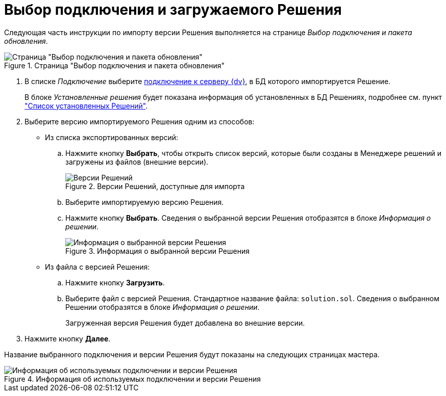 = Выбор подключения и загружаемого Решения

Следующая часть инструкции по импорту версии Решения выполняется на странице _Выбор подключения и пакета обновления_.

.Страница "Выбор подключения и пакета обновления"
image::select-connection-package.png[Страница "Выбор подключения и пакета обновления"]

. В списке _Подключение_ выберите xref:connection-settings.adoc[подключение к серверу {dv}], в БД которого импортируется Решение.
+
В блоке _Установленные решения_ будет показана информация об установленных в БД Решениях, подробнее см. пункт xref:installed-solutions.adoc["Список установленных Решений"].
+
. Выберите версию импортируемого Решения одним из способов:
+
* Из списка экспортированных версий:
+
.. Нажмите кнопку *Выбрать*, чтобы открыть список версий, которые были созданы в Менеджере решений и загружены из файлов (внешние версии).
+
.Версии Решений, доступные для импорта
image::solutions-to-import.png[Версии Решений, доступные для импорта]
+
.. Выберите импортируемую версию Решения.
.. Нажмите кнопку *Выбрать*. Сведения о выбранной версии Решения отобразятся в блоке _Информация о решении_.
+
.Информация о выбранной версии Решения
image::selected-version-info.png[Информация о выбранной версии Решения]
+
* Из файла с версией Решения:
+
.. Нажмите кнопку *Загрузить*.
.. Выберите файл с версией Решения. Стандартное название файла: `solution.sol`. Сведения о выбранном Решении отобразятся в блоке _Информация о решении_.
+
Загруженная версия Решения будет добавлена во внешние версии.
+
. Нажмите кнопку *Далее*.

Название выбранного подключения и версии Решения будут показаны на следующих страницах мастера.

.Информация об используемых подключении и версии Решения
image::solution-version-information.png[Информация об используемых подключении и версии Решения]
